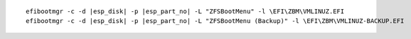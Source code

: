 .. parsed-literal::

  efibootmgr -c -d |esp_disk| -p |esp_part_no| -L "ZFSBootMenu" -l \\EFI\\ZBM\\VMLINUZ.EFI
  efibootmgr -c -d |esp_disk| -p |esp_part_no| -L "ZFSBootMenu (Backup)" -l \\EFI\\ZBM\\VMLINUZ-BACKUP.EFI
